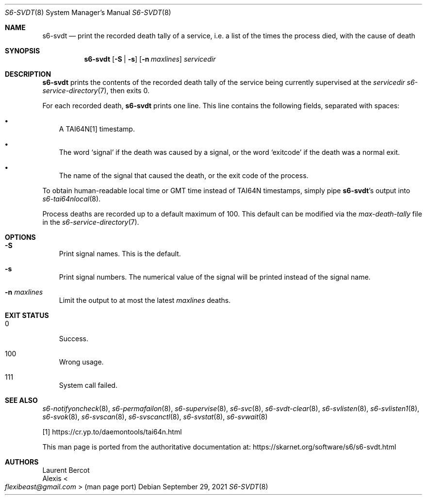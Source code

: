 .Dd September 29, 2021
.Dt S6-SVDT 8
.Os
.Sh NAME
.Nm s6-svdt
.Nd print the recorded death tally of a service, i.e. a list of the times the process died, with the cause of death
.Sh SYNOPSIS
.Nm
.Op Fl S | s
.Op Fl n Ar maxlines
.Ar servicedir
.Sh DESCRIPTION
.Nm
prints the contents of the recorded death tally of the service being
currently supervised at the
.Ar servicedir
.Xr s6-service-directory 7 ,
then exits 0.
.Pp
For each recorded death,
.Nm
prints one line.
This line contains the following fields, separated with spaces:
.Bl -bullet -width x
.It
A TAI64N[1] timestamp.
.It
The word
.Sq signal
if the death was caused by a signal, or the word
.Sq exitcode
if the death was a normal exit.
.It
The name of the signal that caused the death, or the exit code of the
process.
.El
.Pp
To obtain human-readable local time or GMT time instead of TAI64N
timestamps, simply pipe
.Nm Ap
s output into
.Xr s6-tai64nlocal 8 .
.Pp
Process deaths are recorded up to a default maximum of 100.
This default can be modified via the
.Pa max-death-tally
file in the
.Xr s6-service-directory 7 .
.Sh OPTIONS
.Bl -tag -width x
.It Fl S
Print signal names.
This is the default.
.It Fl s
Print signal numbers.
The numerical value of the signal will be printed instead of the
signal name.
.It Fl n Ar maxlines
Limit the output to at most the latest
.Ar maxlines
deaths.
.El
.Sh EXIT STATUS
.Bl -tag -width x
.It 0
Success.
.It 100
Wrong usage.
.It 111
System call failed.
.El
.Sh SEE ALSO
.Xr s6-notifyoncheck 8 ,
.Xr s6-permafailon 8 ,
.Xr s6-supervise 8 ,
.Xr s6-svc 8 ,
.Xr s6-svdt-clear 8 ,
.Xr s6-svlisten 8 ,
.Xr s6-svlisten1 8 ,
.Xr s6-svok 8 ,
.Xr s6-svscan 8 ,
.Xr s6-svscanctl 8 ,
.Xr s6-svstat 8 ,
.Xr s6-svwait 8
.Pp
[1]
.Lk https://cr.yp.to/daemontools/tai64n.html
.Pp
This man page is ported from the authoritative documentation at:
.Lk https://skarnet.org/software/s6/s6-svdt.html
.Sh AUTHORS
.An Laurent Bercot
.An Alexis Ao Mt flexibeast@gmail.com Ac (man page port)
